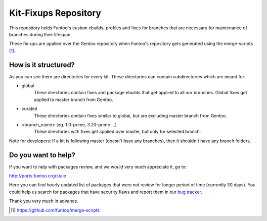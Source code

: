 Kit-Fixups Repository
=====================

This repository holds Funtoo's custom ebuilds, profiles and fixes for branches that are necessary for maintenance
of branches during their lifespan.

These fix-ups are applied over the Gentoo repository when Funtoo's repository gets generated using the
merge-scripts [1]_.

How is it structured?
---------------------

As you can see there are directories for every kit. These directories can contain subdirectories which are meant for:

- global
   These directories contain fixes and package ebuilds that get applied to all our branches. Global fixes get
   applied to master branch from Gentoo.
- curated
   These directories contain fixes similar to global, but are excluding master branch from Gentoo.
- <branch_name> (eg. 1.0-prime, 3.20-prime ...)
   These directories with fixes get applied over master, but only for selected branch.

Note for developers: If a kit is following master (doesn't have any branches), then it shouldn't have any branch
folders.

Do you want to help?
--------------------

If you want to help with packages review, and we would very much appreciate it, go to:

http://ports.funtoo.org/stale

Here you can find hourly updated list of packages that were not review for longer period of time (currently 30 days).
You could help us search for packages that have security flaws and report them in our
`bug tracker <https://bugs.funtoo.org>`_.

Thank you very much in advance.

.. [1] https://github.com/funtoo/merge-scripts
